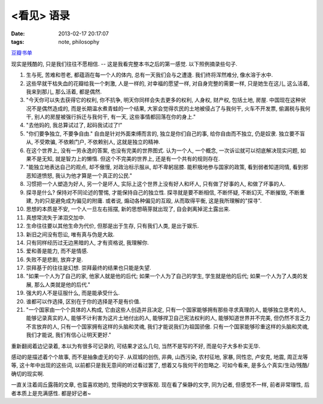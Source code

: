 <看见> 语录
==============================

:date: 2013-02-17 20:17:07
:tags: note, philosophy

`豆瓣书单 <http://book.douban.com/subject/20427187/>`_

现实是残酷的, 只是我们往往不愿相信. -- 这是我看完整本书之后的第一感觉. 以下照例摘录些句子.

1. 生与死, 苦难和苍老, 都蕴涵在每一个人的体内, 总有一天我们会与之遭逢. 我们终将浑然难分, 像水溶于水中.

2. 这些早就干枯失血的花瓣给我一个刺激, 人是一样的, 对幸福的愿望一样, 对自身完整的需要一样, 只是她生在这儿, 这么活着, 我来到那儿, 那么活着, 都是偶然.

3. "今天你可以失去获得它的权利, 你不抗争, 明天你同样会失去更多的权利, 人身权, 财产权, 包括土地, 房屋. 中国现在这种状况不是偶然造成的, 而是长期温水煮青蛙的一个结果, 大家会觉得农民的土地被侵占了与我何干, 火车不开发票, 偷漏税与我何干, 别人的房屋被强行拆迁与我何干, 有一天, 这些事情都回落在你的身上."

4. "去他妈的, 我总算试过了, 起码我试过了!"

5. "你们要争独立, 不要争自由." 自由是针对外面束缚而言的, 独立是你们自己的事, 给你自由而不独立, 仍是奴隶. 独立要不盲从, 不受欺骗, 不依赖门户, 不依赖别人, 这就是独立的精神.

6. 在这个世界上, 没有一劳永逸的答案, 也没有完美的世界图式. 认为一个人, 一个概念, 一次诉讼就可以彻底解决现实问题, 如果不是无知, 就是智力上的懒惰. 但这个不完美的世界上, 还是有一个共有的规则存在.

7. "能独立地表达自己的观点, 却不傲慢, 对政治标示服从, 却不卑躬屈膝. 能积极地参与国家的政策, 看到弱者知道同情, 看到邪恶知道愤怒, 我认为他才算是一个真正的公民."

8. 习惯把一个人塑造为好人, 另一个是坏人, 实际上这个世界上没有好人和坏人, 只有做了好事的人, 和做了坏事的人.

9. 探寻是什么? 保持对不同论述的警惕, 才能保持自己的独立性. 探寻就是要不断相信, 不断怀疑, 不断幻灭, 不断摧毁, 不断重建, 为的只是避免成为偏见的附庸. 或者说, 煽动各种偏见的互殴, 从而取得平衡, 这是我所理解的"探寻".

10. 思想的本质是不安, 一个人一旦左右摇摆, 新的思想萌芽就出现了, 自会剥离掉泥土露出来.

11. 真想常流失于涕泪交加中.

12. 生命往往要以其他生命为代价, 但那是出于生存, 只有我们人类, 是出于娱乐.

13. 新旧之间没有怨讼, 唯有真与伪是大敌.

14. 只有同样经历过无边黑暗的人, 才有资格说, 我理解你.

15. 爱和善是能力, 而不是情感.

16. 失败不是悲剧, 放弃才是.

17. 崇拜基于的往往是幻想. 崇拜最终的结果也只能是失望.

18. "如果一个人为了自己的家, 他家人就是他的后代; 如果一个人为了自己的学生, 学生就是他的后代; 如果一个人为了人类的发展, 那么人类就是他的后代."

19. 强大的人不是征服什么, 而是能承受什么.

20. 谁都可以作选择, 区别在于你的选择是不是有价值.

21. "一个国家由一个个具体的人构成, 它由这些人创造并且决定, 只有一个国家能够拥有那些寻求真理的人, 能够独立思考的人, 能够记录真实的人, 能够不计利害为这片土地付出的人, 能够捍卫自己宪法权利的人, 能够知道世界并不完美, 但仍然不言乏力不言放弃的人, 只有一个国家拥有这样的头脑和灵魂, 我们才能说我们为祖国骄傲. 只有一个国家能够珍重这样的头脑和灵魂, 我们才能说, 我们有信心让明天更好."


重新翻阅着边记录着, 本以为有很多可记录的, 可结果才这么几句, 当然不是写的不好, 而是句子大多朴实无华.

感动的是描述着个个故事, 而不是抽象虚无的句子. 从双城的创伤, 非典, 山西污染, 农村征地, 家暴, 同性恋, 卢安克, 地震, 周正龙等等, 这十年中出现的这些词,
以前都只是我无意间的听过看过罢了, 想着又与我何干的忽略之. 可如今看来, 是多么个真实/生动/残酷/确切的现实啊.

一直关注着闾丘露薇的文章, 也蛮喜欢她的, 觉得她的文字很客观. 现在看了柴静的文字, 同为记者, 但感觉不一样, 前者非常理性, 后者本质上是充满感性. 都是好记者~